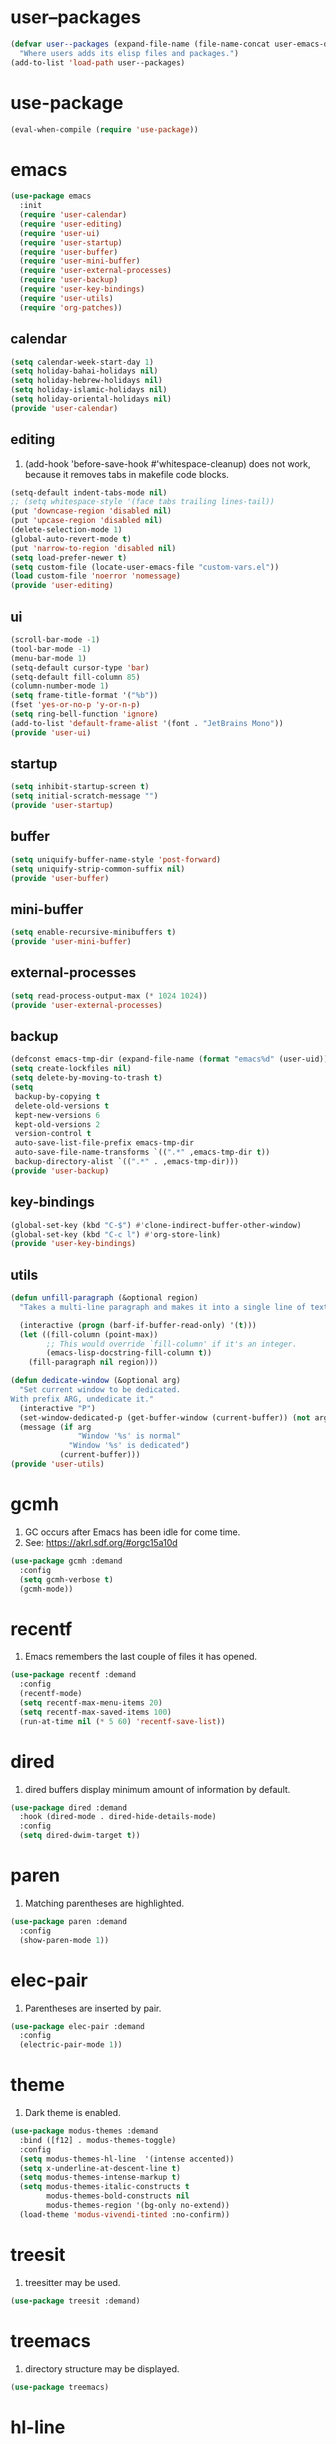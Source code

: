 #+PROPERTY: header-args :tangle init.el :comments org

* COMMENT package.el

#+begin_src emacs-lisp
(require 'package)
(add-to-list 'package-archives '("melpa" . "https://melpa.org/packages/") t)
(package-initialize)
#+end_src

* user--packages

#+begin_src emacs-lisp
(defvar user--packages (expand-file-name (file-name-concat user-emacs-directory "elisp"))
  "Where users adds its elisp files and packages.")
(add-to-list 'load-path user--packages)
#+end_src

* use-package

#+begin_src emacs-lisp
(eval-when-compile (require 'use-package))
#+end_src

* emacs

#+begin_src emacs-lisp
(use-package emacs
  :init
  (require 'user-calendar)
  (require 'user-editing)
  (require 'user-ui)
  (require 'user-startup)
  (require 'user-buffer)
  (require 'user-mini-buffer)
  (require 'user-external-processes)
  (require 'user-backup)
  (require 'user-key-bindings)
  (require 'user-utils)
  (require 'org-patches))
#+end_src

** calendar
:PROPERTIES:
:header-args+: :tangle elisp/user-calendar.el
:END:

#+begin_src emacs-lisp
(setq calendar-week-start-day 1)
(setq holiday-bahai-holidays nil)
(setq holiday-hebrew-holidays nil)
(setq holiday-islamic-holidays nil)
(setq holiday-oriental-holidays nil)
(provide 'user-calendar)
#+end_src

** editing
:PROPERTIES:
:header-args+: :tangle elisp/user-editing.el
:END:

1. (add-hook 'before-save-hook #'whitespace-cleanup) does not work,
   because it removes tabs in makefile code blocks.

#+begin_src emacs-lisp
(setq-default indent-tabs-mode nil)
;; (setq whitespace-style '(face tabs trailing lines-tail))
(put 'downcase-region 'disabled nil)
(put 'upcase-region 'disabled nil)
(delete-selection-mode 1)
(global-auto-revert-mode t)
(put 'narrow-to-region 'disabled nil)
(setq load-prefer-newer t)
(setq custom-file (locate-user-emacs-file "custom-vars.el"))
(load custom-file 'noerror 'nomessage)
(provide 'user-editing)
#+end_src

** ui
:PROPERTIES:
:header-args+: :tangle elisp/user-ui.el
:END:

#+begin_src emacs-lisp
(scroll-bar-mode -1)
(tool-bar-mode -1)
(menu-bar-mode 1)
(setq-default cursor-type 'bar)
(setq-default fill-column 85)
(column-number-mode 1)
(setq frame-title-format '("%b"))
(fset 'yes-or-no-p 'y-or-n-p)
(setq ring-bell-function 'ignore)
(add-to-list 'default-frame-alist '(font . "JetBrains Mono"))
(provide 'user-ui)
#+end_src

** startup
:PROPERTIES:
:header-args+: :tangle elisp/user-startup.el
:END:

#+begin_src emacs-lisp
(setq inhibit-startup-screen t)
(setq initial-scratch-message "")
(provide 'user-startup)
#+end_src

** buffer
:PROPERTIES:
:header-args+: :tangle elisp/user-buffer.el
:END:

#+begin_src emacs-lisp
(setq uniquify-buffer-name-style 'post-forward)
(setq uniquify-strip-common-suffix nil)
(provide 'user-buffer)
#+end_src

** mini-buffer
:PROPERTIES:
:header-args+: :tangle elisp/user-mini-buffer.el
:END:

#+begin_src emacs-lisp
(setq enable-recursive-minibuffers t)
(provide 'user-mini-buffer)
#+end_src

** external-processes
:PROPERTIES:
:header-args+: :tangle elisp/user-external-processes.el
:END:

#+begin_src emacs-lisp
(setq read-process-output-max (* 1024 1024))
(provide 'user-external-processes)
#+end_src

** backup
:PROPERTIES:
:header-args+: :tangle elisp/user-backup.el
:END:

#+begin_src emacs-lisp
(defconst emacs-tmp-dir (expand-file-name (format "emacs%d" (user-uid)) temporary-file-directory))
(setq create-lockfiles nil)
(setq delete-by-moving-to-trash t)
(setq
 backup-by-copying t
 delete-old-versions t
 kept-new-versions 6
 kept-old-versions 2
 version-control t
 auto-save-list-file-prefix emacs-tmp-dir
 auto-save-file-name-transforms `((".*" ,emacs-tmp-dir t))
 backup-directory-alist `((".*" . ,emacs-tmp-dir)))
(provide 'user-backup)
#+end_src

** key-bindings
:PROPERTIES:
:header-args+: :tangle elisp/user-key-bindings.el
:END:

#+begin_src emacs-lisp
(global-set-key (kbd "C-$") #'clone-indirect-buffer-other-window)
(global-set-key (kbd "C-c l") #'org-store-link)
(provide 'user-key-bindings)
#+end_src

** utils
:PROPERTIES:
:header-args+: :tangle elisp/user-utils.el
:END:

#+begin_src emacs-lisp
(defun unfill-paragraph (&optional region)
  "Takes a multi-line paragraph and makes it into a single line of text."

  (interactive (progn (barf-if-buffer-read-only) '(t)))
  (let ((fill-column (point-max))
        ;; This would override `fill-column' if it's an integer.
        (emacs-lisp-docstring-fill-column t))
    (fill-paragraph nil region)))

(defun dedicate-window (&optional arg)
  "Set current window to be dedicated.
With prefix ARG, undedicate it."
  (interactive "P")
  (set-window-dedicated-p (get-buffer-window (current-buffer)) (not arg))
  (message (if arg
               "Window '%s' is normal"
             "Window '%s' is dedicated")
           (current-buffer)))
(provide 'user-utils)
#+end_src

* gcmh

1. GC occurs after Emacs has been idle for come time.
2. See: https://akrl.sdf.org/#orgc15a10d

#+begin_src emacs-lisp
(use-package gcmh :demand
  :config
  (setq gcmh-verbose t)
  (gcmh-mode))
#+end_src

* recentf

1. Emacs remembers the last couple of files it has opened.

#+begin_src emacs-lisp
(use-package recentf :demand
  :config
  (recentf-mode)
  (setq recentf-max-menu-items 20)
  (setq recentf-max-saved-items 100)
  (run-at-time nil (* 5 60) 'recentf-save-list))
#+end_src

* dired

1. dired buffers display minimum amount of information by default.

#+begin_src emacs-lisp
(use-package dired :demand
  :hook (dired-mode . dired-hide-details-mode)
  :config
  (setq dired-dwim-target t))
#+end_src

* paren

1. Matching parentheses are highlighted.

#+begin_src emacs-lisp
(use-package paren :demand
  :config
  (show-paren-mode 1))
#+end_src

* elec-pair

1. Parentheses are inserted by pair.

#+begin_src emacs-lisp
(use-package elec-pair :demand
  :config
  (electric-pair-mode 1))
#+end_src

* theme

1. Dark theme is enabled.

#+begin_src emacs-lisp
(use-package modus-themes :demand
  :bind ([f12] . modus-themes-toggle)
  :config
  (setq modus-themes-hl-line  '(intense accented))
  (setq x-underline-at-descent-line t)
  (setq modus-themes-intense-markup t)
  (setq modus-themes-italic-constructs t
        modus-themes-bold-constructs nil
        modus-themes-region '(bg-only no-extend))
  (load-theme 'modus-vivendi-tinted :no-confirm))
#+end_src

* treesit

1. treesitter may be used.

#+begin_src emacs-lisp
(use-package treesit :demand)
#+end_src

* treemacs

1. directory structure may be displayed.

#+begin_src emacs-lisp
(use-package treemacs)
#+end_src

* hl-line

1. The current line is highlighted.

#+begin_src emacs-lisp
(use-package hl-line :demand
  :config
  (global-hl-line-mode 1))
#+end_src

* diff-hl

1. If a file is managed by a version manager like Git,
   then highlight the differences introduced.

#+begin_src emacs-lisp
(use-package diff-hl
  :config
  (when (null vc-handled-backends)
    (message "%s" "global-diff-hl-mode cannot work. See documentation.")))
#+end_src

* iedit

1. If a region is selected and the key sequence pressed,
   then all the occurrences of the current region in the buffer are highlighted.
2. If one occurrence is modified,
   then change are propagated to all other occurrences simultaneously.

#+begin_src emacs-lisp
(use-package iedit :demand
  :bind ("C-;" . iedit-mode))
#+end_src

* repeat

1. Most recently executed command may be repeated.

#+begin_src emacs-lisp
(use-package repeat :demand)
#+end_src

* imenu

1. If activated, then Jump to a place in the buffer chosen
   using a buffer menu or mouse menu.

#+begin_src emacs-lisp
(use-package imenu :demand
  :config
  (setq imenu-auto-rescan t))
#+end_src

* tab-bar

#+begin_src emacs-lisp
(use-package tab-bar :demand
  :bind
  (("C-*" . tab-bar-switch-to-next-tab)
   ("C-ù" . tab-bar-switch-to-prev-tab))
  :config
  (tab-bar-mode))
#+end_src

* avy

1. The point may be moved anywhere in a few keystrokes.

#+begin_src emacs-lisp
(use-package avy :demand
  :bind
  ("C-:" . avy-goto-char))
#+end_src

* expand-region

1. If keys sequence is pressed, then the selected region is incread by semantic units.

#+begin_src emacs-lisp
(use-package expand-region :demand
  :bind
  ("C-<" . er/expand-region))
#+end_src

* magit

#+begin_src emacs-lisp
(use-package magit
  :config
  (defun transient-prefix-object ()
    (or transient--prefix transient-current-prefix))
  (setq magit-diff-refine-hunk (quote all))
  :bind
  (("C-x g" . magit-status)))
#+end_src

* paredit

#+begin_src emacs-lisp
(use-package paredit
  :hook
  (emacs-lisp-mode . paredit-mode)
  (scheme-mode . paredit-mode))
#+end_src

* rainbow-delimiters

#+begin_src emacs-lisp
(use-package rainbow-delimiters
  :hook (prog-mode . rainbow-delimiters-mode))
#+end_src

* geiser

#+begin_src emacs-lisp
(use-package geiser
  :demand
  :config
  (setq geiser-active-implementations '(guile))
  (setq geiser-default-implementation 'guile)
  :hook
  (scheme-mode . geiser-mode))

(use-package geiser-guile
  :demand
  :config
  (add-to-list 'geiser-guile-load-path "~/src/guix"))

(use-package macrostep
  :demand)

(use-package macrostep-geiser
  :demand
  :after (geiser-mode geiser-repl)
  :config
  (add-hook 'geiser-mode-hook #'macrostep-geiser-setup)
  (add-hook 'geiser-repl-mode-hook #'macrostep-geiser-setup))
#+end_src

* rg

#+begin_src emacs-lisp
(use-package rg :demand
  :config
  (rg-enable-default-bindings)
  (setq rg-command-line-flags '()))
#+end_src

* vertico

1. If Emacs offers options to choose from, then display a vertical completion UI.

#+begin_src emacs-lisp
(use-package vertico :demand
  :config
  (vertico-mode)
  (setq vertico-scroll-margin 0)
  (setq vertico-count 20)
  (setq vertico-resize t)
  (setq vertico-cycle t))
#+end_src

* xref

#+begin_src emacs-lisp
(use-package xref :demand)
#+end_src

* consult

1. Search and navigation commands based on the Emacs completion function completing-read,
   are provided.
2. For instance, compare ~consult-imenu~ and ~imenu~.

#+begin_src emacs-lisp
(use-package consult :demand
  :bind
  (("C-s" . consult-line)
   ("C-r" . consult-ripgrep)
   ("C-c f" . consult-find)
   ("M-." . xref-find-definitions) ;see configuration below.
   ("M-i" . consult-imenu)
   ("C-x b" . consult-buffer)
   ("C--" . consult-mark)
   ("C-y" . consult-yank-replace)
   ("C-z" . consult-recent-file)
   ("M-g g" . consult-goto-line))
  :hook
  (completion-list-mode . consult-preview-at-point-mode)
  :config
  (advice-add #'register-preview :override #'consult-register-window)
  (setq xref-show-xrefs-function #'consult-xref
        xref-show-definitions-function #'consult-xref))
#+end_src

* orderless

1. Orderless completion style that divides the pattern into space-separated components,
   and matches candidates that match all of the components in any order is provided.

#+begin_src emacs-lisp
(use-package orderless :demand
  :custom
  (completion-styles '(orderless basic))
  (completion-category-defaults nil)
  (completion-category-overrides '((file (styles basic partial-completion)))))
#+end_src

* marginalia

1. Meta-data are added to completion candidates like descriptions.
2. Cycle annotators using the provided key sequence

#+begin_src emacs-lisp
(use-package marginalia :demand
  :bind (:map minibuffer-local-map
         ("M-A" . marginalia-cycle))

  :config
  (marginalia-mode))
#+end_src

* yasnippet

#+begin_src emacs-lisp
(use-package yasnippet :demand
  :init
  (require 'f)
  :config
  (setq yas--default-user-snippets-dir nil)
  (add-to-list 'yas-snippet-dirs (f-join user-emacs-directory "snippets"))
  (setq yas-new-snippet-default
        "# -*- mode: snippet -*-
# name: $1
# key: ${2:${1:$(yas--key-from-desc yas-text)}}
# expand-env: ((yas-indent-line 'fixed) (yas-wrap-around-region 'nil))
# --
$0`(yas-escape-text yas-selected-text)`")
  (yas-global-mode))
#+end_src

* corfu

1. In-buffer completion is enhanced with a small completion popup.

#+begin_src emacs-lisp
(use-package corfu
  :demand
  :bind (:map corfu-map
              ("M-SPC"      . corfu-insert-separator)
              ("TAB"        . corfu-next)
              ([tab]        . corfu-next)
              ("S-TAB"      . corfu-previous)
              ([backtab]    . corfu-previous)
              ("RET"        . corfu-insert))
  :custom
  (corfu-cycle t)
  (corfu-auto nil)
  (corfu-quit-no-match 'separator)
  (corfu-auto-prefix 2)
  (corfu-auto-delay 0.1)
  (corfu-popupinfo-delay '(0.5 . 0.2))
  (corfu-preview-current 'insert)
  (corfu-preselect 'prompt)
  (corfu-on-exact-match nil)
  :config
  (corfu-history-mode 1)
  (corfu-popupinfo-mode 1)
  (global-corfu-mode 1))
#+end_src

* corfu-candidate-overlay

#+begin_src emacs-lisp
(use-package corfu-candidate-overlay :demand
  :after corfu
  :bind (("C-<tab>" . completion-at-point)
         ("C-!" . corfu-candidate-overlay-complete-at-point))
  :config
  ;; enable corfu-candidate-overlay mode globally
  ;; this relies on having corfu-auto set to nil
  (corfu-candidate-overlay-mode +1))
#+end_src

* cape

#+begin_src emacs-lisp
(use-package cape :demand
  :bind ("C-c f" . cape-file)
  :init
  ;; Add `completion-at-point-functions', used by `completion-at-point'.
  (defun my/add-shell-completion ()
    (interactive)
    (add-to-list 'completion-at-point-functions 'cape-history)
    (add-to-list 'completion-at-point-functions 'pcomplete-completions-at-point))
  (add-hook 'shell-mode-hook #'my/add-shell-completion nil t)


  (setq-local completion-at-point-functions
              (list (cape-capf-super #'cape-dabbrev #'cape-dict #'cape-keyword)))

  :config
  ;; Make capfs composable
  (advice-add #'eglot-completion-at-point :around #'cape-wrap-nonexclusive)
  (advice-add #'comint-completion-at-point :around #'cape-wrap-nonexclusive)

  ;; Silence then pcomplete capf, no errors or messages!
  (advice-add 'pcomplete-completions-at-point :around #'cape-wrap-silent)

  ;; Ensure that pcomplete does not write to the buffer
  ;; and behaves as a pure `completion-at-point-function'.
  (advice-add 'pcomplete-completions-at-point :around #'cape-wrap-purify))
#+end_src

* dabbrev

#+begin_src emacs-lisp
(use-package dabbrev :demand
  :bind (("M-/" . dabbrev-completion)
         ("C-M-/" . dabbrev-expand))
  :config
  (add-to-list 'dabbrev-ignored-buffer-regexps "\\` ")
  (add-to-list 'dabbrev-ignored-buffer-modes 'doc-view-mode)
  (add-to-list 'dabbrev-ignored-buffer-modes 'pdf-view-mode)
  (add-to-list 'dabbrev-ignored-buffer-modes 'tags-table-mode))
#+end_src

* savehist

#+begin_src emacs-lisp
(use-package savehist :demand
  :config
  (savehist-mode))
#+end_src

* multiple-cursors

#+begin_src emacs-lisp
(use-package multiple-cursors :demand
  :bind (("M-m" . mc/edit-lines)))
#+end_src

* olivetti

#+begin_src emacs-lisp
(use-package olivetti :demand
  :config
  (setq olivetti-body-width 100))
#+end_src

* css

#+begin_src emacs-lisp
(use-package css-ts-mode
  :mode "\\.css\\'"
  :init
  (add-to-list 'major-mode-remap-alist '(css-mode . css-ts-mode)))
#+end_src

* epa-file

#+begin_src emacs-lisp
(use-package epa-file
  :config
  (epa-file-enable)
  (setq epa-file-name-regexp "\\.\\(gpg\\|asc\\)$")
  (epa-file-name-regexp-update)
  (setq epa-use-gpg-agent t)

  :hook
  ((find-file . user--protect-secret-files)
   (after-save . user--protect-secret-files)))

(defun user--protect-secret-files ()
  "Make files with .gpg or .asc extensions read-only when opened or saved."
  (when-let ((file-path (buffer-file-name)))
    (when (string-match-p ".*\\.\\(?:asc\\|gpg\\)$" file-path)
      (read-only-mode 1))))
#+end_src

* JavaScript

#+begin_src emacs-lisp
(use-package js
  :mode (("\\.js\\'" . js-ts-mode)
         ("\\.json\\'" . js-ts-mode)))
#+end_src

* web-mode

#+begin_src emacs-lisp
(use-package web-mode
  :mode ("\\.html?\\'" . web-mode)
  :config
  (setq web-mode-indent-style 1)
  (setq web-mode-markup-indent-offset 2)
  (setq web-mode-css-indent-offset 2)
  (setq web-mode-code-indent-offset 2))
#+end_src

* sh-script

#+begin_src emacs-lisp
(use-package sh-mode
  :mode "\\.bash\\'"
  :init
  (add-to-list 'major-mode-remap-alist '(sh-mode . bash-ts-mode))
  (let* ((bash-ls-cmd "bash-language-server")
         (exit-status (call-process bash-ls-cmd nil nil nil "--version")))
    (unless (= exit-status 0)
      (message "WARNING: %s not found; bash language server functionality might
be limited." bash-ls-cmd)))
  :config
  (setq sh-basic-offset 2
        sh-indentation 2)
  :hook
  (bash-ts-mode . eglot-ensure))
#+end_src

* elixir

#+begin_src emacs-lisp
(add-to-list 'load-path (file-name-concat user--packages "elixir-ts-mode"))
(use-package elixir-ts-mode :demand
  :preface
  (unless (treesit-language-available-p 'elixir)
    (elixir-ts-install-grammar))
  :hook (elixir-mode . eglot-ensure)
  :config
  (autoload 'elixir-ts-mode "elixir-ts-mode" "Major mode for Elixir" t))

(use-package elixir-mode
  :mode (("\\.ex\\'" . elixir-mode)
         ("\\.exs\\'" . elixir-mode))
  :init
  (add-to-list 'major-mode-remap-alist '(elixir-mode . elixir-ts-mode)))

(add-to-list 'load-path (file-name-concat user--packages "heex-ts-mode"))
(use-package heex-ts-mode
  :mode "\\.heex\\'"
  :preface
  (unless (treesit-language-available-p 'heex)
    (heex-ts-install-grammar)))
#+end_src

* project

#+begin_src emacs-lisp
(use-package project :demand
  :config
  (setq project-vc-extra-root-markers '("project-root" "mix.exs")))
#+end_src

* eglot

#+begin_src emacs-lisp
(use-package eglot
  :demand
  :config
  (add-to-list
   'eglot-server-programs
   `(elixir-ts-mode ,(file-name-concat user--packages "elixir-ls/language_server.sh"))))
#+end_src

* pyvenv

#+begin_src emacs-lisp
(use-package pyvenv)
#+end_src

* COMMENT flycheck

#+begin_src emacs-lisp
(use-package flycheck
  :config
  (flycheck-package-setup))
#+end_src

* flymake

#+begin_src emacs-lisp
(use-package flymake :demand)
#+end_src

* locs-and-refs

#+begin_src emacs-lisp
(add-to-list 'load-path (file-name-concat user--packages "locs-and-refs/_build"))
(use-package locs-and-refs :demand
  :config
  (modus-themes-with-colors
     (custom-set-faces
      `(locs-and-refs-location-face
        ((t (:foreground ,magenta-faint :underline t))))
      `(locs-and-refs-reference-face
        ((t (:foreground ,red-faint :underline t))))))
  (locs-and-refs-mode))
#+end_src

* COMMENT org-tidy

#+begin_src emacs-lisp
(use-package org-tidy)
#+end_src

* org-patches
:PROPERTIES:
:header-args+: :tangle elisp/org-patches.el
:END:

#+begin_src emacs-lisp
(provide 'org-patches)
#+end_src

** Property drawers are removed after tangling

#+begin_src emacs-lisp
(defun user--org-remove-property-drawers ()
  "After tangling, remove all :PROPERTIES: drawers."
  (save-excursion
    (goto-char (point-min))
    (while (re-search-forward "^.*:PROPERTIES:$" nil t)
      (let ((start (line-beginning-position)))
        (when (re-search-forward "^.*:END:\n" nil t)
          (delete-region start (point)))))
    (when (buffer-modified-p)
      (save-buffer))))
(add-hook 'org-babel-post-tangle-hook #'user--org-remove-property-drawers)
#+end_src

** org-babel-spec-to-string is fixed
Like the original version
but do not insert useless new line.

#+begin_src emacs-lisp
(defun org-babel-spec-to-string (spec)
  "Insert SPEC into the current file.

Insert the source-code specified by SPEC into the current source
code file.  This function uses `comment-region' which assumes
that the appropriate major-mode is set.  SPEC has the form:

  (start-line file link source-name params body comment)"
  (pcase-let*
      ((`(,start ,file ,link ,source ,info ,body ,comment) spec)
       (comments (cdr (assq :comments info)))
       (link? (or (string= comments "both") (string= comments "link")
                  (string= comments "yes") (string= comments "noweb")))
       (link-data `(("start-line" . ,(number-to-string start))
                    ("file" . ,file)
                    ("link" . ,link)
                    ("source-name" . ,source)))
       (insert-comment (lambda (text)
                         (when (and comments
                                    (not (string= comments "no"))
                                    (org-string-nw-p text))
                           (if org-babel-tangle-uncomment-comments
                               ;; Plain comments: no processing.
                               (insert text)
                             ;; Ensure comments are made to be comments.  Also ignore
                             ;; invisible characters when commenting.
                             (comment-region
                              (point)
                              (progn (insert (org-no-properties text))
                                     (point))))))))
    (when comment (funcall insert-comment comment))
    (when link?
      (funcall insert-comment
               (org-fill-template
                org-babel-tangle-comment-format-beg link-data)))
    (insert body "\n")
    (when link?
      (funcall insert-comment
               (org-fill-template
                org-babel-tangle-comment-format-end link-data)))))
#+end_src

** Try to format all JS code blocks
- λ()
  - point :≡ point-min()
  - search-next-code-block() ≡
    - error[msg] ⇒ message(msg)
    - nil ⇒ ■
    - pair[start end] ⇒
      - format-code extract-code(start end) ≡
        - error[msg] ⇒ message(msg)
        - formatted-code ⇒ replace-code(start end formatted-code)
      - point :≡ end
      - λ()

#+begin_src emacs-lisp
(defun user-format-all-js-code-blocks ()
  "Format all JavaScript code blocks in the current buffer using Biomejs or Prettier.
If neither Prettier nor Biomejs is found in the PATH, signal an error.
Iteratively processes all blocks marked with the 'js' tag."
  (interactive)
  (save-excursion
    (goto-char (point-min))
    (while (not (eobp))
      (pcase (user--next-code-block "js")
        ('nil
         (message "All JS code blocks have been formatted using %s" (user--format-code-cmd))
         (end-of-buffer))
        (`(:error ,msg)
         (user-error msg))
        (`(,start ,end)
         (pcase (user--format-code (user--extract-code start end)
                                   (get-buffer-create "*Formatting errors*"))
           (`(:error ,msg)
            (message "Code block starting at %s has not been formatted.\n%s" start msg)

            (goto-char end))
           (formatted-code
            (user--replace-code start end formatted-code)
            (goto-char start)
            (pcase (user--next-code-block "js")
              (`(,start ,end)
               (goto-char end))))))))))

(defun user--next-code-block (tag)
  "Find the next code block tagged with TAG in the current buffer.
Returns nil if no block is found, or a list (START END) indicating
the region of the block, or an error if an unmatched block is found."
  (save-excursion
    (let ((case-fold-search t) begin-re end-re start)
      (setq begin-re
            (rx-to-string `(seq bol (0+ " ") "#+begin_src" (1+ " ") (literal ,tag) (not word))))
      (pcase (search-forward-regexp begin-re nil t)
        ('nil nil)
        (_
         (backward-char)
         (forward-line 1)
         (setq start (point))
         (setq end-re (rx-to-string '(seq bol (0+ " ") "#+end_src" (0+ " "))))
         (pcase (search-forward-regexp end-re nil t)
           ('nil
            (list :error (format "start of code block at %s has no matching end")))
           (_
            (beginning-of-line)
            (list start (point)))))))))

(defun user--extract-code (start end)
  "Extract the code between START and END in the current buffer.
Returns the content of the region as a string."
  (buffer-substring-no-properties start end))

(defun user--replace-code (start end code)
  "Replace the content between START and END with CODE in the current buffer."
  (save-excursion
    (kill-region start end)
    (goto-char start)
    (insert code)))

(defun user--format-code (code error-buffer)
  "Format the given CODE using Prettier.
If formatting succeeds, return the formatted code as a string.
If an error occurs, insert the error message into ERROR-BUFFER
and return an error indicator."
  (if (string= code "")
      ""
    (let (return-code)
      (with-temp-buffer
        (insert code)
        (setq return-code
              (shell-command-on-region
               (point-min)
               (point-max)
               (user--format-code-cmd)
               (current-buffer) t
               error-buffer))
        (pcase return-code
          (0
           (buffer-substring-no-properties (point-min) (point-max)))
          (_
           (list :error (format "Formatting error. See buffer %s" (buffer-name error-buffer)))))))))

(setq user--format-code-cmd-cache nil)
(defun user--format-code-cmd ()
  (if (null user--format-code-cmd-cache)
      (setq user--format-code-cmd-cache
            (pcase (executable-find "biome")
              ((and (pred stringp) path)
               (format "%s format --indent-style space --indent-width 4 --stdin-file-path tmp.js" path))
              (_
               (pcase (executable-find "prettier")
                 ((and (pred stringp) path)
                  (format "%s --stdin-filepath tmp.js" path))
                 (_
                  (user-error "neither biome nor prettier in the PATH"))))))
    user--format-code-cmd-cache))
#+end_src

* org
:PROPERTIES:
:ID:       cc511d66-615b-4a92-8481-fb63ba23c43f
:END:

#+begin_src emacs-lisp
(use-package org
  :bind
  (("C-c C-l" . org-insert-link)
   ("M-RET" . org-insert-heading)
   ("M-<right>" . org-metaright)
   ("M-p" . org-copy-outline-path-to-kill-ring)
   ("C-c i" . org-clock-in)
   ("C-c o" . org-clock-out))

  :custom
  ;; TODO Org Mode maintainer.
  ;(org-element--cache-self-verify nil)
  ;(org-element--cache-self-verify-frequency 1.0)
  (org-babel-python-command-nonsession "python3")
  (org-startup-folded 'show2levels)
  (org-ellipsis " ")
  (org-hide-leading-stars t)
  (org-startup-indented nil)
  (org-src-fontify-natively t)
  (org-id-link-to-org-use-id t)
  (org-link-keep-stored-after-insertion t)
  (org-imenu-depth 100)
  (org-src-preserve-indentation t)
  (org-hide-emphasis-markers t)
  (org-todo-keywords
   '((sequence "TODO(t)" "WAITING(w)" "DOING(g)" "|" "DONE(d)" "FAILED(f)" "CANCELED(c)")))
  (org-todo-keyword-faces
   '(("TODO" . (:foreground "red" :family "JetBrains Mono" :height 0.9))
     ("WAITING" . (:foreground "orange" :family "JetBrains Mono" :height 0.9))
     ("DOING" . (:foreground "orange" :family "JetBrains Mono" :height 0.9))
     ("FAILED" . (:foreground "purple" :family "JetBrains Mono" :height 0.9))
     ("DONE" . (:foreground "green" :family "JetBrains Mono" :height 0.9))
     ("CANCELED" . (:foreground "grey" :family "JetBrains Mono" :height 0.9))))
  (org-log-into-drawer t)
  (org-clock-into-drawer t)

  :config
  ;; (setq org-element--cache-self-verify 'backtrace)
  (add-to-list 'org-src-lang-modes '("js" . js-ts))
  (add-to-list 'org-src-lang-modes '("json" . js-ts))
  (add-to-list 'org-src-lang-modes '("heex" . heex-ts))

  (org-babel-do-load-languages
   'org-babel-load-languages
   '((emacs-lisp . t)
     (C . t)
     (css . t)
     (shell . t)
     (lisp . t)
     (scheme . t)
     (dot . t)
     (awk . t)
     (R . t)
     (python . t)
     (js . t)))

  (defun org-for-all-headings-add-id ()
    "Generate ID for any headings that are missing one"
    (interactive)
    (org-map-entries
     (lambda ()
       (let ((ID (org-entry-get (point) "ID")))
         (when (null ID)
           (org-entry-put (point) "ID" (org-id-new)))))))

  (defun org-copy-outline-path-to-kill-ring ()
    "Copy the current outline path formatted for Org mode to the kill ring."
    (interactive)
    (let ((path (org-format-outline-path (org-get-outline-path t) 10000)))
      (kill-new path)
      (message "Outline path copied to kill ring: %s" path)))

  (require 'org-patches))
#+end_src

* makefile

#+begin_src emacs-lisp
(use-package make-mode :demand
  :hook (makefile-mode . user--indent-makefile-code-blocks-with-tabs)
  :config
  (defun user--indent-makefile-code-blocks-with-tabs ()
    (setq indent-tabs-mode t)))
#+end_src

* org-agenda
:PROPERTIES:
:ID:       13586139-b0d3-406c-a3bc-e683ccc194e9
:END:

#+begin_src emacs-lisp
(use-package org-agenda :demand
  :bind (("C-c a" . org-agenda))

  :config
  (setq org-agenda-skip-scheduled-if-done nil
        org-agenda-span 'day
        org-agenda-show-future-repeats 'next
        org-columns-default-format-for-agenda "%SCHEDULED %CATEGORY %TODO %ITEM %Effort(Effort){:} %CLOCKSUM(Clocked)"
        org-deadline-warning-days 1
        org-agenda-sorting-strategy '(time-up todo-state-down priority-down)
        org-agenda-prefix-format
        '((agenda . " %-12t %-18:c %s")
          (todo . " %i %-12:c")
          (tags . " %i %-12:c")
          (search . " %i %-12:c"))
        org-agenda-time-grid
        '((daily today require-timed)
          (600 2400)
          " ┄┄┄┄┄ " "┄┄┄┄┄┄┄┄┄┄┄┄┄┄┄"))

  (defun user--set-org-agenda-files (&rest _rest)
    "Dynamically set org-agenda-files based on TODO keywords in .org files."
    (let* ((keywords (with-temp-buffer
                       (org-mode)
                       (concat "(" (mapconcat #'identity org-todo-keywords-1 "|") ")")))
           (command (format "rg -u -m 1 -l -g '*.%s' '^\\*+ +%s' ~" "%s" keywords))
           (files (s-split "\n" (s-trim (shell-command-to-string (format command "org"))))))
      (setq org-agenda-files (seq-filter #'user--set-org-agenda-files-filters files))
      (message (string-join org-agenda-files "\n"))))

  (defun user--set-org-agenda-files-filters (file)
    (not (or (string-match-p ".*worg.*" file)
             (string-match-p ".*/dl-python-extracteur/tests/.*" file)
             (string-match-p ".*/dl-python-docparser/tests/.*" file))))

  (advice-add #'org-agenda :before #'user--set-org-agenda-files))
#+end_src

* eshell

#+begin_src emacs-lisp
(use-package eshell :demand
  :config
  (defun eshell-prompt ()
    "Custom prompt for eshell with only the current directory name."
    (concat
     (file-name-nondirectory (eshell/pwd))
     " $ "))

  ;; Set the custom prompt function
  (setq eshell-prompt-function 'eshell-prompt))
#+end_src

* systemd

#+begin_src emacs-lisp
(use-package systemd :demand)
#+end_src

* epg

#+begin_src emacs-lisp
(use-package epg :demand
  :config
  (setq epg-gpg-program (expand-file-name "~/.guix-profile/bin/gpg")))
#+end_src

* circe

#+begin_src emacs-lisp
(use-package circe
  :demand
  :custom
  (circe-use-cycle-completion t)
  (circe-case-insensitive-completion t)
  (circe-format-say "{nick:-16s}: {body}")
  (circe-format-self-say "<{nick:-16s}>: {body}")
  (circe-display-activity nil)
  (circe-network-options
   `(("Libera Chat"
      :nick "phfrohring"
      :channels ("#emacs" "#guix")
      :nickserv-password ,(getenv "NICKSERVPWD"))))
  (circe-reduce-lurker-spam t)
  :hook
  (circe-channel-mode-hook . enable-circe-color-nicks))
#+end_src

* pomodoro
:LOGBOOK:
CLOCK: [2025-03-04 Tue 12:26]--[2025-03-04 Tue 12:27] =>  0:01
CLOCK: [2025-03-04 Tue 12:24]--[2025-03-04 Tue 12:25] =>  0:01
CLOCK: [2025-03-04 Tue 12:21]--[2025-03-04 Tue 12:22] =>  0:01
:END:


#+begin_src emacs-lisp
(use-package org-pomodoro
  :init
  (setq org-pomodoro-sounds-dir (expand-file-name (file-name-concat user-emacs-directory "sounds")))
  :custom
  (org-pomodoro-length 60)
  (org-pomodoro-short-break-length 5)
  (org-pomodoro-long-break-length 15)
  (org-pomodoro-long-break-frequency 3)
  (org-pomodoro-start-sound-p nil)
  (org-pomodoro-keep-killed-pomodoro-time t)
  (org-pomodoro-start-sound (concat org-pomodoro-sounds-dir "/braam-braamamma.wav"))
  (org-pomodoro-finished-sound (concat org-pomodoro-sounds-dir "/short-sad_little_sonar.wav"))
  (org-pomodoro-long-break-sound (concat org-pomodoro-sounds-dir "/braam-braamamma.wav"))
  (org-pomodoro-short-break-sound (concat org-pomodoro-sounds-dir "/braam-braamamma.wav"))
  (org-pomodoro-play-sounds t))
#+end_src

* beacon

#+begin_src emacs-lisp
(use-package beacon
  :disabled ;Does not work for some reason with the current setup.
  :config
  (beacon-mode 1))
#+end_src

* total-recall

#+begin_src emacs-lisp
(add-to-list 'load-path (file-name-concat user--packages "total-recall/_build"))
(use-package total-recall
  :demand)
#+end_src

* guix

#+begin_src emacs-lisp
(use-package guix
  :after '(geiser)
  :init
  (with-eval-after-load 'geiser-guile
    (add-to-list 'geiser-guile-load-path (expand-file-name "~/src/guix"))))
#+end_src

* preview-mode

#+begin_src emacs-lisp
(use-package completion-preview
  :hook ((prog-mode . completion-preview-mode)
         (text-mode . completion-preview-mode)
         (comint-mode . completion-preview-mode))
  :config
  ;; Show preview after two symbol characters
  (setq completion-preview-minimum-symbol-length 2)
  ;; Add non-standard commands
  (push 'org-self-insert-command completion-preview-commands)
  (push 'paredit-backward-delete completion-preview-commands)
  ;; Bindings for when preview is shown
  :bind (:map completion-preview-active-mode-map
              ("M-n" . completion-preview-next-candidate)
              ("M-p" . completion-preview-prev-candidate)
              ("M-i" . completion-preview-insert)))
#+end_src

* local extension

#+begin_src emacs-lisp
(defun extend-init-locally ()
  (let* ((env-var "EMACS_INIT_EXTENSION")
         (local-conf (getenv env-var)))
    (if (and local-conf (file-exists-p local-conf))
        (load-file local-conf)
      (message "INFO: no local extension to default init.el has been found.
Set %s to a local elisp file to run it after init.el"
               env-var))))
(extend-init-locally)
#+end_src

* Local Variables  :noexport:

# Local Variables:
# org-confirm-babel-evaluate: nil
# fill-column: 85
# End:
